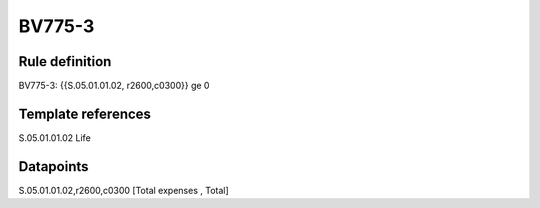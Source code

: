 =======
BV775-3
=======

Rule definition
---------------

BV775-3: {{S.05.01.01.02, r2600,c0300}} ge 0


Template references
-------------------

S.05.01.01.02 Life


Datapoints
----------

S.05.01.01.02,r2600,c0300 [Total expenses , Total]



